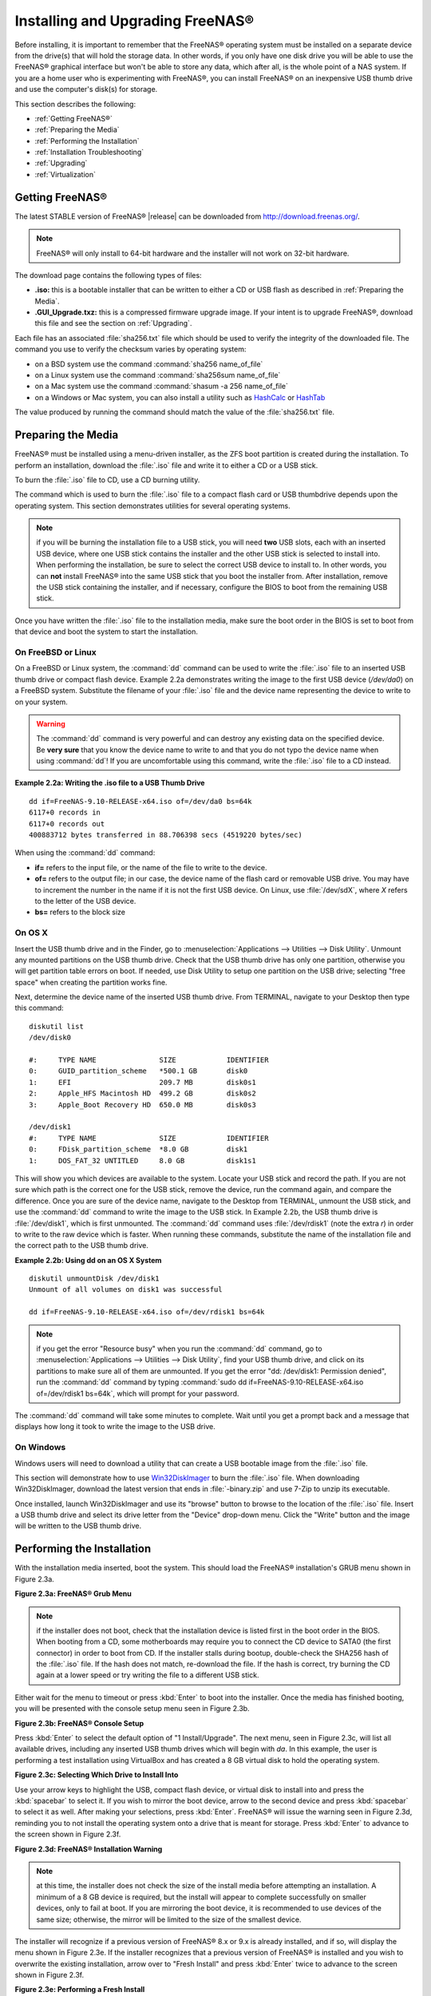 .. _Installing and Upgrading FreeNAS®:

Installing and Upgrading FreeNAS®
==================================

Before installing, it is important to remember that the FreeNAS® operating system must be installed on a separate device from the drive(s) that will hold the
storage data. In other words, if you only have one disk drive you will be able to use the FreeNAS® graphical interface but won't be able to store any data,
which after all, is the whole point of a NAS system. If you are a home user who is experimenting with FreeNAS®, you can install FreeNAS® on an inexpensive
USB thumb drive and use the computer's disk(s) for storage.

This section describes the following:

* :ref:`Getting FreeNAS®`

* :ref:`Preparing the Media`

* :ref:`Performing the Installation`

* :ref:`Installation Troubleshooting`

* :ref:`Upgrading`

* :ref:`Virtualization`

.. index:: Getting Freenas, Download
.. _Getting FreeNAS®:

Getting FreeNAS®
-----------------

The latest STABLE version of FreeNAS® |release| can be downloaded from `http://download.freenas.org/ <http://download.freenas.org/latest/>`_.

.. note:: FreeNAS® will only install to 64-bit hardware and the installer will not work on 32-bit hardware.

The download page contains the following types of files:

* **.iso:** this is a bootable installer that can be written to either a CD or USB flash as described in :ref:`Preparing the Media`.

* **.GUI_Upgrade.txz:** this is a compressed firmware upgrade image. If your intent is to upgrade FreeNAS®, download this file and see the section on
  :ref:`Upgrading`.

.. index:: Checksum

Each file has an associated :file:`sha256.txt` file which should be used to verify the integrity of the downloaded file. The command you use to verify the
checksum varies by operating system:

* on a BSD system use the command :command:`sha256 name_of_file`

* on a Linux system use the command :command:`sha256sum name_of_file`

* on a Mac system use the command :command:`shasum -a 256 name_of_file`

* on a Windows or Mac system, you can also install a utility such as
  `HashCalc <http://www.slavasoft.com/hashcalc/>`_ or `HashTab <http://implbits.com/products/hashtab/>`_

The value produced by running the command should match the value of the :file:`sha256.txt` file.

.. index:: Burn ISO, ISO, USB Stick
.. _Preparing the Media:

Preparing the Media
-------------------

FreeNAS® must be installed using a menu-driven installer, as the ZFS boot partition is created during the installation. To
perform an installation, download the :file:`.iso` file and write it to either a CD or a USB stick.

To burn the :file:`.iso` file to CD, use a CD burning utility.

The command which is used to burn the :file:`.iso` file to a compact flash card or USB thumbdrive depends upon the operating system. This section demonstrates
utilities for several operating systems.

.. note:: if you will be burning the installation file to a USB stick, you will need **two** USB slots, each with an inserted USB device, where one USB stick
          contains the installer and the other USB stick is selected to install into. When performing the installation, be sure to select the correct USB
          device to install to. In other words, you can **not** install FreeNAS® into the same USB stick that you boot the installer from. After
          installation, remove the USB stick containing the installer, and if necessary, configure the BIOS to boot from the remaining USB stick.

Once you have written the :file:`.iso` file to the installation media, make sure the boot order in the BIOS is set to boot from that device and boot the
system to start the installation.

.. _On FreeBSD or Linux:

On FreeBSD or Linux
~~~~~~~~~~~~~~~~~~~

On a FreeBSD or Linux system, the :command:`dd` command can be used to write the :file:`.iso` file to an inserted USB thumb drive or compact flash device.
Example 2.2a demonstrates writing the image to the first USB device (*/dev/da0*) on a FreeBSD system. Substitute the filename of your :file:`.iso` file and
the device name representing the device to write to on your system.

.. warning:: The :command:`dd` command is very powerful and can destroy any existing data on the specified device. Be 
   **very sure** that you know the device name to write to and that you do not typo the device name when using :command:`dd`! If you are uncomfortable using
   this command, write the :file:`.iso` file to a CD instead.

**Example 2.2a: Writing the .iso file to a USB Thumb Drive**

::

 dd if=FreeNAS-9.10-RELEASE-x64.iso of=/dev/da0 bs=64k
 6117+0 records in
 6117+0 records out
 400883712 bytes transferred in 88.706398 secs (4519220 bytes/sec)

When using the :command:`dd` command:

* **if=** refers to the input file, or the name of the file to write to the device.

* **of=** refers to the output file; in our case, the device name of the flash card or removable USB drive. You may have to increment the number in the name
  if it is not the first USB device. On Linux, use :file:`/dev/sdX`, where *X* refers to the letter of the USB device.

* **bs=** refers to the block size

.. _On OS X:

On OS X
~~~~~~~

Insert the USB thumb drive and in the Finder, go to :menuselection:`Applications --> Utilities --> Disk Utility`. Unmount any mounted partitions on the USB thumb drive. Check
that the USB thumb drive has only one partition, otherwise you will get partition table errors on boot. If needed, use Disk Utility to setup one partition on
the USB drive; selecting "free space" when creating the partition works fine.

Next, determine the device name of the inserted USB thumb drive. From TERMINAL, navigate to your Desktop then type this command::

 diskutil list
 /dev/disk0

 #:	TYPE NAME		SIZE		IDENTIFIER
 0:	GUID_partition_scheme	*500.1 GB	disk0
 1:	EFI			209.7 MB	disk0s1
 2:	Apple_HFS Macintosh HD	499.2 GB	disk0s2
 3:	Apple_Boot Recovery HD	650.0 MB	disk0s3

 /dev/disk1
 #:	TYPE NAME		SIZE		IDENTIFIER
 0:	FDisk_partition_scheme	*8.0 GB		disk1
 1:	DOS_FAT_32 UNTITLED	8.0 GB		disk1s1

This will show you which devices are available to the system. Locate your USB stick and record the path. If you are not sure which path is the correct one for
the USB stick, remove the device, run the command again, and compare the difference. Once you are sure of the device name, navigate to the Desktop from
TERMINAL, unmount the USB stick, and use the :command:`dd` command to write the image to the USB stick. In Example 2.2b, the USB thumb drive is 
:file:`/dev/disk1`, which is first unmounted. The :command:`dd` command uses :file:`/dev/rdisk1` (note the extra *r*) in order to write to the raw device
which is faster. When running these commands, substitute the name of the installation file and the correct path to the USB thumb drive.

**Example 2.2b: Using dd on an OS X System**
::

 diskutil unmountDisk /dev/disk1
 Unmount of all volumes on disk1 was successful

 dd if=FreeNAS-9.10-RELEASE-x64.iso of=/dev/rdisk1 bs=64k

.. note:: if you get the error "Resource busy" when you run the :command:`dd` command, go to :menuselection:`Applications --> Utilities --> Disk Utility`,
   find your USB thumb drive, and click on its partitions to make sure all of them are unmounted. If you get the error "dd: /dev/disk1: Permission denied",
   run the :command:`dd` command by typing :command:`sudo dd if=FreeNAS-9.10-RELEASE-x64.iso of=/dev/rdisk1 bs=64k`, which will prompt for your password.

The :command:`dd` command will take some minutes to complete. Wait until you get a prompt back and a message that displays how long it took to write the image
to the USB drive.

.. _On Windows:

On Windows
~~~~~~~~~~

Windows users will need to download a utility that can create a USB bootable image from the :file:`.iso` file.

This section will demonstrate how to use
`Win32DiskImager <https://launchpad.net/win32-image-writer>`_
to burn the :file:`.iso` file. When downloading Win32DiskImager, download the latest version that ends in :file:`-binary.zip` and use 7-Zip to unzip its
executable.

Once installed, launch Win32DiskImager and use its "browse" button to browse to the location of the :file:`.iso` file. Insert a USB thumb drive and select its
drive letter from the "Device" drop-down menu. Click the "Write" button and the image will be written to the USB thumb drive.

.. index:: Install
.. _Performing the Installation:

Performing the Installation
---------------------------

With the installation media inserted, boot the system. This should load the FreeNAS® installation's GRUB menu shown in Figure 2.3a.

**Figure 2.3a: FreeNAS® Grub Menu**

.. image:: images/install1.png

.. note:: if the installer does not boot, check that the installation device is listed first in the boot order in the BIOS. When booting from a CD, some
   motherboards may require you to connect the CD device to SATA0 (the first connector) in order to boot from CD. If the installer stalls during bootup,
   double-check the SHA256 hash of the :file:`.iso` file. If the hash does not match, re-download the file. If the hash is correct, try burning the CD again
   at a lower speed or try writing the file to a different USB stick.

Either wait for the menu to timeout or press :kbd:`Enter` to boot into the installer. Once the media has finished booting, you will be presented with the
console setup menu seen in Figure 2.3b.

**Figure 2.3b: FreeNAS® Console Setup**

.. image:: images/install2.png

Press :kbd:`Enter` to select the default option of "1 Install/Upgrade". The next menu, seen in Figure 2.3c, will list all available drives, including any
inserted USB thumb drives which will begin with *da*. In this example, the user is performing a test installation using VirtualBox and has created a 8 GB
virtual disk to hold the operating system.

**Figure 2.3c: Selecting Which Drive to Install Into**

.. image:: images/install3.png

Use your arrow keys to highlight the USB, compact flash device, or virtual disk to install into and press the :kbd:`spacebar` to select it. If you wish to
mirror the boot device, arrow to the second device and press :kbd:`spacebar` to select it as well. After making your selections, press :kbd:`Enter`.
FreeNAS® will issue the warning seen in Figure 2.3d, reminding you to not install the operating system onto a drive that is meant for storage. Press
:kbd:`Enter` to advance to the screen shown in Figure 2.3f.

**Figure 2.3d: FreeNAS® Installation Warning**

.. image:: images/cdrom3.png

.. note:: at this time, the installer does not check the size of the install media before attempting an installation. A minimum of a 8 GB device is required,
   but the install will appear to complete successfully on smaller devices, only to fail at boot. If you are mirroring the boot device, it is recommended to
   use devices of the same size; otherwise, the mirror will be limited to the size of the smallest device.

The installer will recognize if a previous version of FreeNAS® 8.x or 9.x is already installed, and if so, will display the menu shown in Figure 2.3e. If the
installer recognizes that a previous version of FreeNAS® is installed and you wish to overwrite the existing installation, arrow over to "Fresh Install" and
press :kbd:`Enter` twice to advance to the screen shown in Figure 2.3f.

**Figure 2.3e: Performing a Fresh Install**

.. image:: images/upgrade1.png

The next screen, shown in Figure 2.3f, prompts for the *root* password which is used to log into the administrative graphical interface.

**Figure 2.3f: Set the Root Password**

.. image:: images/install4.png

Setting a password is mandatory and the password cannot be blank. Since this password provides access to the administrative GUI, it should be a hard-to-guess
password. Input the password, press the down arrow key, and confirm the password. Then press :kbd:`Enter` to start the installation.

.. note:: for security reasons, the SSH service and *root* SSH logins are disabled by default. Unless these are set, the only way to access a shell as
   *root* is to gain physical access to the console menu or to access the web shell within the administrative GUI. This means that the FreeNAS® system should
   be kept physically secure and that the administrative GUI should be behind a properly configured firewall and protected by a secure password.

Once the installation is complete, you should see a message similar to Figure 2.3g.

**Figure 2.3g: FreeNAS® Installation Complete**

.. image:: images/cdrom4.png

Press :kbd:`Enter` to return to the first menu, seen in Figure 2.3a. Highlight "3 Reboot System" and press :kbd:`Enter`. If booting from CD, remove the CDROM.
As the system reboots, make sure that the device you installed to is listed as the first boot entry in the BIOS so that the system will boot from it.
FreeNAS® should boot into the "Console Setup" menu described in :ref:`Initial Configuration Wizard`.

.. _Installation Troubleshooting:

Installation Troubleshooting
----------------------------

If the system does not boot into FreeNAS®, there are several things that you can check to resolve the situation.

First, check the system BIOS and see if there is an option to change the USB emulation from CD/DVD/floppy to hard drive. If it still will not boot, check to
see if the card/drive is UDMA compliant.

If the system BIOS does not support EFI with BIOS emulation, see if it has an option to boot using legacy BIOS mode.

Some users have found that some brands of 4 GB USB sticks do not work as they are not really 4 GB in size, but changing to a 8 GB stick fixes the problem.

If you are writing the image to a compact flash card, make sure that it is MSDOS formatted.

If the system starts to boot but hangs with this repeated error message::

 run_interrupt_driven_hooks: still waiting after 60 seconds for xpt_config

go into the system BIOS and see if there is an onboard device configuration for a 1394 Controller. If so, disable the device and try booting again.

If the system starts to boot but hangs at a *mountroot>* prompt, follow the instructions in
`Workaround/Semi-Fix for Mountroot Issues with 9.3 <https://forums.freenas.org/index.php?threads/workaround-semi-fix-for-mountroot-issues-with-9-3.26071/>`_.

If the burned image fails to boot and the image was burned using a Windows system, wipe the USB stick before trying a second burn using a utility such as
`Active@ KillDisk <http://how-to-erase-hard-drive.com/>`_. Otherwise, the second burn attempt will fail as Windows does not understand the partition which was
written from the image file. Be very careful that you specify the USB stick when using a wipe utility!

.. index:: Upgrade
.. _Upgrading:

Upgrading
---------

FreeNAS® provides flexibility for keeping the operating system up-to-date:

#. Upgrades to major releases, for example from version 9.3 to 9.10, can still be performed using either an ISO or the graphical administrative interface.
   Unless the Release Notes for the new major release indicate that your current version requires an ISO upgrade, you can use either upgrade method.

#. Minor releases have been replaced with signed updates. This means that
   you do not have to wait for a minor release to update the system with a system update or newer versions of drivers and features and that you no longer have
   to manually download an upgrade file and its associated checksum in order to do so.

#. The updater automatically creates a boot environment, meaning that updates are a low-risk operation. Boot environments provide the option to return to the
   previous version of the operating system by rebooting the system and selecting the previous boot environment from the boot menu.

This section describes how to perform an upgrade from an earlier version of FreeNAS® to |release|. Once |release| is installed, use the instructions in :ref:`Update` to keep
the system updated.

.. _Caveats:

Caveats:
~~~~~~~~

Be aware of the following caveats **before** attempting an upgrade to |release|:

* **Upgrades from FreeNAS® 0.7x are not supported.** The system has no way to import configuration settings from 0.7x versions of FreeNAS®, meaning that you
  will have to manually recreate your configuration, and if supported, import the FreeNAS® 0.7x volumes or disks.

* **Upgrades on 32-bit hardware are not supported.** However, if the system is currently running a 32-bit version of FreeNAS®
  **and** the hardware supports 64-bit, the system can be upgraded but any archived reporting graphs will be lost during the upgrade.

* **UFS is no longer supported.** If your data currently resides on
  **one** UFS-formatted disk, you will need to create a ZFS volume using
  **other** disk(s) after the upgrade, then use the instructions in :ref:`Import Disk` to mount the UFS-formatted disk in order to copy the data to the ZFS
  volume. If you only have one disk, backup its data to another system or media before the upgrade, format the disk as ZFS after the upgrade, then restore the
  backup. If your data currently resides on a UFS RAID of disks, you will not be able to import that UFS volume. Instead, you will need to backup that data
  before the upgrade, create a ZFS volume after the upgrade, then restore the data from backup.

* The initial configuration wizard will not recognize an encrypted ZFS pool. If your ZFS pool is GELI-encrypted and the :ref:`Initial Configuration Wizard`
  starts after the upgrade, cancel the wizard and use the instructions in :ref:`Importing an Encrypted Pool` to import the encrypted volume. You can then
  rerun the wizard afterwards, if you wish to use it for post-configuration, and it will recognize that the volume has been imported and will not prompt to
  reformat the disks.

* **DO NOT upgrade the ZFS pool unless you are absolutely sure that you will never want to go back to the previous version.** For this reason, the update
  process will not automatically upgrade the ZFS pool, though the :ref:`Alert` system will tell you if newer feature flags are available for the pool. Unless
  you need a new feature flag, it is safe to leave the ZFS pool at its current version and uncheck the alert. If you do decide to upgrade the pool, you will
  not be able to boot into a previous version that does not support the newer feature flags.

* The mps driver for 6G Avago SAS HBAs is version 20, which requires phase 20 firmware on the controller and the mpr driver for 12G Avago SAS HBAs is version 13 which requires P12
  firmware. It is recommended to upgrade the firmware before installing FreeNAS® or immediately after upgrading FreeNAS®, using the instructions in :ref:`Alert`. Running older firmware can
  cause many woes, including the failure to probe all of the attached disks, which can lead to degraded or unavailable arrays. While you can mismatch your firmware version with a higher
  version and things will "probably still work", there are no guarantees as that driver and firmware combination is untested.
  
* If you are upgrading from 9.3.x, read the `FAQ: Upgrading from 9.3 to 9.10 <https://forums.freenas.org/index.php?threads/faq-upgrading-from-9-3-to-9-10.42964/>`_ first.

.. _Initial Preparation:

Initial Preparation
~~~~~~~~~~~~~~~~~~~

Before upgrading the operating system, perform the following steps:

#.  **Backup the FreeNAS® configuration** in :menuselection:`System --> General --> Save Config`.

#.  If any volumes are encrypted, **make sure** that you have set the passphrase and have a copy of the encryption key and the latest recovery key. Once the
    upgrade is complete, use the instructions in :ref:`Importing an Encrypted Pool` to import the encrypted volume.

#.  Warn users that the FreeNAS® shares will be unavailable during the upgrade; you should schedule the upgrade for a time that will least impact users.

#.  Stop all services in :menuselection:`Services --> Control Services`.

.. _Upgrading Using the ISO:

Upgrading Using the ISO
~~~~~~~~~~~~~~~~~~~~~~~

To perform an upgrade using this method, `download <http://download.freenas.org/latest/>`_ the :file:`.iso` to the computer that
will be used to prepare the installation media. Burn the downloaded :file:`.iso` file to a CD or USB thumb drive using the instructions in
:ref:`Preparing the Media`.

Insert the prepared media into the system and boot from it. Once the media has finished booting into the installation menu, press :kbd:`Enter` to select the
default option of "1 Install/Upgrade." The installer will present a screen showing all available drives; select the device FreeNAS® is installed into and
press :kbd:`Enter`.

The installer will recognize that an earlier version of FreeNAS® is installed on the device and will present the message shown in Figure 2.5a.

**Figure 2.5a: Upgrading a FreeNAS® Installation**

.. image:: images/upgrade1.png

.. note:: if you select to perform a "Fresh Install", you will have to restore the backup of your configuration using
   :menuselection:`System --> General --> Upload Config` after you boot into the new operating system.

To perform an upgrade, press :kbd:`Enter` to accept the default of "Upgrade Install". Again, the installer will remind you that the operating system should be
installed on a disk that is not used for storage. Press :kbd:`Enter` to start the upgrade. Once the installer has finished unpacking the new image, you will
see the menu shown in Figure 2.5b. The database file that is preserved and migrated contains your FreeNAS® configuration settings.

**Figure 2.5b: FreeNAS® will Preserve and Migrate Settings**

.. image:: images/upgrade2.png

Press :kbd:`Enter` and FreeNAS® will indicate that the upgrade is complete and that you should reboot. Press "OK", highlight "3 Reboot System", and press
:kbd:`Enter` to reboot the system. If booting from CD, remove the CDROM.

During the reboot there may be a conversion of the previous configuration database to the new version of the database. This happens during the "Applying
database schema changes" line in the reboot cycle. This conversion can take a long time to finish so be patient and the boot should complete normally. If
for some reason you end up with database errors but the graphical administrative interface is accessible, go to :menuselection:`Settings --> General` and use
the "Upload Config" button to upload the configuration that you saved before you started the upgrade.

.. _Upgrading From the GUI:

Upgrading From the GUI
~~~~~~~~~~~~~~~~~~~~~~

To perform an upgrade using this method, go to :menuselection:`System --> Update`.

Once the update is complete, you will temporarily lose your connection as the FreeNAS® system will reboot into the new version of the operating system.
Assuming all went well, the FreeNAS® system will receive the same IP from the DHCP server. Refresh your browser after a moment to see if you can access the system.

.. _If Something Goes Wrong:

If Something Goes Wrong
~~~~~~~~~~~~~~~~~~~~~~~

If an update fails, an alert will be issued and the details will be written to :file:`/data/update.failed`.

To return to a previous version of the operating system, you will need physical or IPMI access to the FreeNAS® console. Reboot the system and watch for the
boot menu. In the example shown in Figure 2.5e, the first boot menu entry, *FreeNAS (default)*, refers to the initial installation, before the update was
applied. The second boot entry, *FreeNAS-1415259326*, refers to the current version of the operating system, after the update was applied. This second entry
is highlighted and begins with a star, indicating that this is the environment the system will boot into, unless another entry is manually selected. Both
entries include a date and timestamp, indicating when that boot environment was created.

**Figure 2.5e: Boot Menu**

.. image:: images/boot1.png

To boot into the previous version of the operating system, use the up or down arrow to select it and press :kbd:`Enter`.

Should a boot device fail and the system no longer boots, don't panic. The data is still on your disks and you still have a copy of your saved configuration.
You can always:

#.  Perform a fresh installation on a new boot device.

#.  Import your volumes in :menuselection:`Storage --> Auto Import Volume`.

#.  Restore the configuration in :menuselection:`System --> General --> Upload Config`.

.. note:: you cannot restore a saved configuration which is newer than the installed version. For example, if you reboot into an older version of the
          operating system, you cannot restore a configuration that was created in a later version.

.. index:: Upgrade ZFS Pool
.. _Upgrading a ZFS Pool:

Upgrading a ZFS Pool
~~~~~~~~~~~~~~~~~~~~

In FreeNAS®, ZFS pools can be upgraded from the graphical administrative interface.

Before upgrading an existing ZFS pool, be aware of the following caveats first:

* the pool upgrade is a one-way street meaning that **if you change your mind you cannot go back to an earlier ZFS version or downgrade to an earlier version
  of FreeNAS® that does not support those feature flags.**

* before performing any operation that may affect the data on a storage disk, **always backup your data first and verify the integrity of the backup.**
  While it is unlikely that the pool upgrade will affect the data, it is always better to be safe than sorry.

* upgrading a ZFS pool is **optional**. You do not need to upgrade the pool if you do not need newer feature flags or if you want to keep the possibility of
  reverting to an earlier version of FreeNAS® or repurposing the disks in another operating system that supports ZFS. If you do decide to upgrade the pool to
  the latest feature flags, you will not be able to import that pool into another operating system that does not yet support those feature flags.

To perform the ZFS pool upgrade, go to :menuselection:`Storage --> Volumes --> View Volumes` and highlight the volume (ZFS pool) to upgrade. Click the
"Upgrade" button as seen in Figure 2.5f.

.. note:: if the "Upgrade" button does not appear, the pool is already at the latest feature flags and does not need to be upgraded.

**Figure 2.5f: Upgrading a ZFS Pool**

.. image:: images/pool1.png

The warning message will remind you that a pool upgrade is irreversible. Click "OK" to proceed with the upgrade.

The upgrade itself should only take a seconds and is non-disruptive. This means that you do not need to stop any sharing services in order to upgrade the
pool. However, you should choose to upgrade when the pool is not being heavily used. The upgrade process will suspend I/O for a short period, but should be
nearly instantaneous on a quiet pool.

.. index:: Virtualization, VM
.. _Virtualization:

Virtualization
--------------

FreeNAS® can be run inside a virtual environment for development, experimentation, and educational purposes. Please note that running FreeNAS® in production
as a virtual machine is
`not recommended <https://forums.freenas.org/index.php?threads/please-do-not-run-freenas-in-production-as-a-virtual-machine.12484/>`_.
If you decide to use FreeNAS® within a virtual environment,
`read this post first <https://forums.freenas.org/index.php?threads/absolutely-must-virtualize-freenas-a-guide-to-not-completely-losing-your-data.12714/>`_
as it contains useful guidelines for minimizing the risk of losing your data.

In order to install or run FreeNAS® within a virtual environment, you will need to create a virtual machine that meets the following minimum requirements:

* **at least** 8192 MB base memory size

* a virtual disk **at least 8 GB in size** to hold the operating system and boot environments

* at least one more virtual disk **at least 4 GB in size** to be used as data storage

* a bridged adapter

This section demonstrates how to create and access a virtual machine within the VirtualBox and VMware ESXi environments.

.. _VirtualBox:

VirtualBox
~~~~~~~~~~

`VirtualBox <https://www.virtualbox.org/>`__ is an open source virtualization program originally created by Sun Microsystems. VirtualBox runs on Windows, BSD,
Linux, Macintosh, and OpenSolaris. It can be configured to use a downloaded FreeNAS® :file:`.iso` file, and makes a good testing environment for practicing
configurations or learning how to use the features provided by FreeNAS®.

To create the virtual machine, start VirtualBox and click the "New" button, seen in Figure 2.6a, to start the new virtual machine wizard.

**Figure 2.6a: Initial VirtualBox Screen**

.. image:: images/virtualbox1.png

Click the "Next" button to see the screen in Figure 2.6b. Enter a name for the virtual machine, click the "Operating System" drop-down menu and select BSD,
and select "FreeBSD (64-bit)" from the "Version" dropdown.

**Figure 2.6b: Type in a Name and Select the Operating System for the New Virtual Machine**

.. image:: images/virtualbox2.png

Click "Next" to see the screen in Figure 2.6c. The base memory size must be changed to **at least 8192 MB**. When finished, click "Next" to see the screen in
Figure 2.6d.

**Figure 2.6c: Select the Amount of Memory Reserved for the Virtual Machine**

.. image:: images/virtualbox3.png

**Figure 2.6d: Select Whether to Use an Existing or Create a New Virtual Hard Drive**

.. image:: images/virtualbox4.png

Click "Create" to launch the "Create Virtual Hard Drive Wizard" shown in Figure 2.6e.

**Figure 2.6e: Create New Virtual Hard Drive Wizard**

.. image:: images/virtualbox5.png

Select "VDI" and click the "Next" button to see the screen in Figure 2.6f.

**Figure 2.6f: Select the Storage Type for the Virtual Disk**

.. image:: images/virtualbox6.png

Choose either "Dynamically allocated" or "Fixed-size" storage. The first option uses disk space as needed until it reaches the
maximum size that you will set in the next screen. The second option creates a disk the same size as that specified amount of disk space, whether it is used
or not. Choose the first option if you are worried about disk space; otherwise, choose the second option as it allows VirtualBox to run slightly faster. Once
you select "Next", you will see the screen in Figure 2.6g.

**Figure 2.6g: Select the File Name and Size of the Virtual Disk**

.. image:: images/virtualbox7.png

This screen is used to set the size (or upper limit) of the virtual machine. **Increase the default size to 8 GB**. Use the folder icon to browse to a
directory on disk with sufficient space to hold the virtual machine.

Once you make your selection and press "Next", you will see a summary of your choices. Use the "Back" button to return to a previous screen if you need to
change any values. Otherwise, click "Finish" to complete the wizard. The virtual machine will be listed in the left frame, as seen in the example in
Figure 2.6h.

**Figure 2.6h: The New Virtual Machine**

.. image:: images/virtualbox8.png

Next, create the virtual disk(s) to be used for storage. Click the "Storage" hyperlink in the right frame to access the storage screen seen in Figure
2.6i.

**Figure 2.6i: The Storage Settings of the Virtual Machine**

.. image:: images/virtualbox9.png

Click the "Add Attachment" button, select "Add Hard Disk" from the pop-up menu, then click the "Create New Disk" button. This will launch the Create New 
Virtual Hard Drive Wizard (seen in Figures 2.2e and 2.2f). Since this disk will be used for storage, create a size appropriate to your needs, making sure that
it is **at least 4 GB** in size. If you wish to practice RAID configurations, create as many virtual disks as needed. You will be able to create 2 disks on
the IDE controller. For additional disks, click the "Add Controller" button to create another controller to attach disks to.

Next, create the device for the installation media. Highlight the word "Empty", then click the "CD" icon as seen in Figure 2.6j.

**Figure 2.6j: Configuring the ISO Installation Media**

.. image:: images/virtualbox10.png

Click "Choose a virtual CD/DVD disk file..." to browse to the location of the :file:`.iso` file. Alternately, if you have burned the :file:`.iso` to disk,
select the detected "Host Drive".

Depending upon the extensions available in your CPU, you may or may not be able to use the ISO. If you receive the error "your CPU does not support long
mode" when you try to boot the ISO, your CPU either does not have the required extension or AMD-V/VT-x is disabled in the system BIOS.

.. note:: if you receive a kernel panic when booting into the ISO, stop the virtual machine. Then, go to System and check the box "Enable IO APIC".

To configure the network adapter, go to :menuselection:`Settings --> Network`. In the "Attached to" drop-down menu select "Bridged Adapter", then choose the
name of the physical interface from the "Name" drop-down menu. In the example shown in Figure 2.6k, the Intel Pro/1000 Ethernet card is attached to the
network and has a device name of *em0*.

**Figure 2.6k: Configuring a Bridged Adapter in VirtualBox**

.. image:: images/virtualbox11.png

Once your configuration is complete, click the "Start" arrow and install FreeNAS® as described in `Performing the Installation`_. Once FreeNAS® is
installed, press "F12" to access the boot menu and select the primary hard disk as the boot option. You can permanently boot from disk by removing the
"CD/DVD" device in "Storage" or by unchecking "CD/DVD-ROM" in the "Boot Order" section of "System".

.. _VMware ESXi:

VMware ESXi
~~~~~~~~~~~

If you are considering using ESXi, read
`this post <https://forums.freenas.org/index.php?threads/sync-writes-or-why-is-my-esxi-nfs-so-slow-and-why-is-iscsi-faster.12506/>`_
for an explanation of why iSCSI will be faster than NFS.

ESXi is is a bare-metal hypervisor architecture created by VMware Inc. Commercial and free versions of the VMware vSphere Hypervisor operating system (ESXi)
are available from the
`VMware website <http://www.vmware.com/products/esxi-and-esx/overview>`_. Once the operating system is installed on supported hardware, use a web browser to
connect to its IP address. The welcome screen will provide a link to download the VMware vSphere client which is used to create and manage virtual machines.

Once the VMware vSphere client is installed, use it to connect to the ESXi server. To create a new virtual machine, click :menuselection:`File --> New -->
Virtual Machine`. The New Virtual Machine Wizard will launch as seen in Figure 2.6l.

**Figure 2.6l: New Virtual Machine Wizard**

.. image:: images/esxi1a.png

Click "Next" and input a name for the virtual machine. Click "Next" and highlight a datastore. An example is shown in Figure 2.6m. Click "Next". In the screen
shown in Figure 2.6n, click "Other" then select a FreeBSD architecture that matches the FreeNAS® architecture.

**Figure 2.6m: Select a Datastore**

.. image:: images/esxi2a.png

**Figure 2.6n: Select the Operating System**

.. image:: images/esxi3a.png

Click "Next" and create a virtual disk file of **8 GB** to hold the FreeNAS® operating system, as shown in Figure 2.6o.

**Figure 2.6o: Create a Disk for the Operating System**

.. image:: images/esxi4a.png

Click "Next" then "Finish". Your virtual machine will be listed in the left frame. Right-click the virtual machine and select "Edit Settings" to access the
screen shown in Figure 2.6p.

**Figure 2.6p: Virtual Machine's Settings**

.. image:: images/esxi5a.png

Increase the "Memory Configuration" to **at least 8192 MB**.

Under "CPUs", make sure that only 1 virtual processor is listed, otherwise you will be unable to start any FreeNAS® services.

To create a storage disk, click :menuselection:`Hard disk 1 --> Add`. In the "Device Type" menu, highlight "Hard Disk" and click "Next". Select "Create a new
virtual disk" and click "Next". In the screen shown in Figure 2.6q, select the size of the disk. If you would like the size to be dynamically allocated as
needed, check the box "Allocate and commit space on demand (Thin Provisioning)". Click "Next", then "Next", then "Finish" to create the disk. Repeat to create
the amount of storage disks needed to meet your requirements.

**Figure 2.6q: Creating a Storage Disk**

.. image:: images/esxi6a.png

If you are running ESX 5.0, Workstation 8.0, or Fusion 4.0 or higher, additional configuration is needed so that the virtual HPET setting does not prevent the
virtual machine from booting.

If you are running ESX, while in "Edit Settings", click :menuselection:`Options --> Advanced --> General --> Configuration Parameters`. Change "hpet0.present"
from *true* to
*false*, then click "OK" twice to save the setting.

If you are running Workstation or Player, while in "Edit Settings", click :menuselection:`Options --> Advanced --> File Locations`. Locate the path for
the Configuration file named :file:`filename.vmx`. Open that file in a text editor, change "hpet0.present" from *true* to
*false*, and save the change. 

